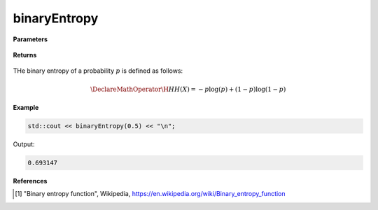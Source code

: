 
binaryEntropy
=====

.. cpp:function:: inline double binaryEntropy(const double p) noexcept

   Calculates the discrete binary entropy [1]_ of a probability.

**Parameters**

    .. cpp:var:: const double p

        A real number between 0 and 1 inclusive.

**Returns**

    .. cpp:type:: double

        A real number.

THe binary entropy of a probability :math:`p` is defined as follows:

.. math::

    \DeclareMathOperator\H{H}
    H(X) = -p\log(p) + (1 - p)\log(1 - p)

**Example**

.. code-block:: cpp

    std::cout << binaryEntropy(0.5) << "\n";

Output:

.. code-block:: cpp

    0.693147

**References**

.. [1] "Binary entropy function", Wikipedia,
        https://en.wikipedia.org/wiki/Binary_entropy_function